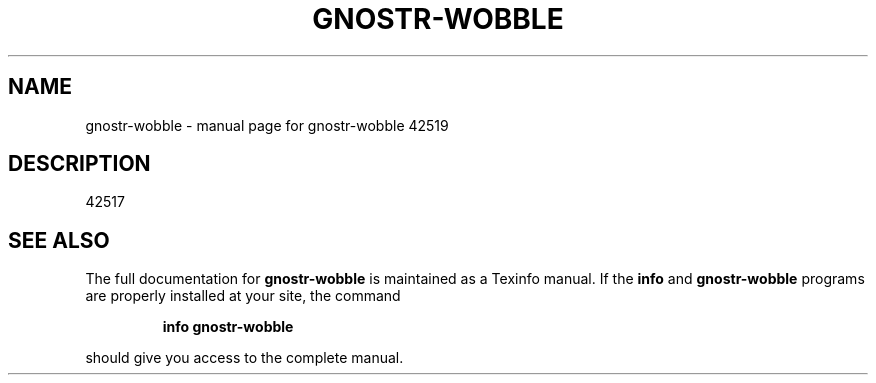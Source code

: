 .\" DO NOT MODIFY THIS FILE!  It was generated by help2man 1.49.3.
.TH GNOSTR-WOBBLE "1" "January 2024" "gnostr-wobble 42519" "User Commands"
.SH NAME
gnostr-wobble \- manual page for gnostr-wobble 42519
.SH DESCRIPTION
42517
.SH "SEE ALSO"
The full documentation for
.B gnostr-wobble
is maintained as a Texinfo manual.  If the
.B info
and
.B gnostr-wobble
programs are properly installed at your site, the command
.IP
.B info gnostr-wobble
.PP
should give you access to the complete manual.
